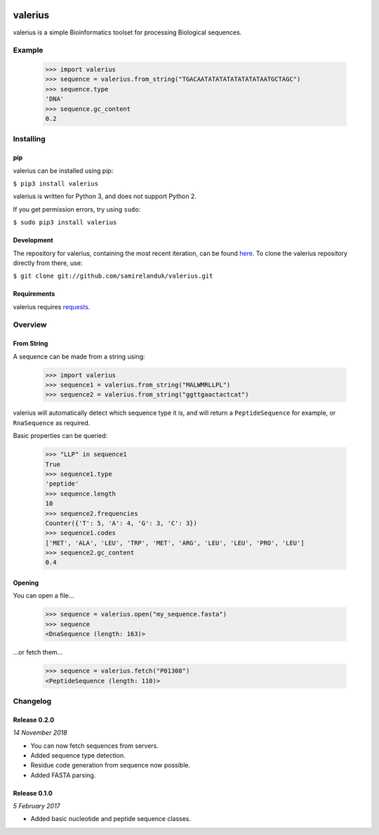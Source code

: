 |travis| |coveralls| |pypi|

.. |travis| image:: https://api.travis-ci.org/samirelanduk/valerius.svg?branch=0.2
  :target: https://travis-ci.org/samirelanduk/valerius/

.. |coveralls| image:: https://coveralls.io/repos/github/samirelanduk/valerius/badge.svg?branch=0.2
  :target: https://coveralls.io/github/samirelanduk/valerius/

.. |pypi| image:: https://img.shields.io/pypi/pyversions/valerius.svg
  :target: https://pypi.org/project/valerius/

valerius
========

valerius is a simple Bioinformatics toolset for processing Biological
sequences.

Example
-------

  >>> import valerius
  >>> sequence = valerius.from_string("TGACAATATATATATATATATAATGCTAGC")
  >>> sequence.type
  'DNA'
  >>> sequence.gc_content
  0.2



Installing
----------

pip
~~~

valerius can be installed using pip:

``$ pip3 install valerius``

valerius is written for Python 3, and does not support Python 2.

If you get permission errors, try using ``sudo``:

``$ sudo pip3 install valerius``


Development
~~~~~~~~~~~

The repository for valerius, containing the most recent iteration, can be
found `here <http://github.com/samirelanduk/valerius/>`_. To clone the
valerius repository directly from there, use:

``$ git clone git://github.com/samirelanduk/valerius.git``


Requirements
~~~~~~~~~~~~

valerius requires `requests <https://docs.python-requests.org/>`_.


Overview
--------

From String
~~~~~~~~~~~

A sequence can be made from a string using:

    >>> import valerius
    >>> sequence1 = valerius.from_string("MALWMRLLPL")
    >>> sequence2 = valerius.from_string("ggttgaactactcat")

valerius will automatically detect which sequence type it is, and will return a
``PeptideSequence`` for example, or ``RnaSequence`` as
required.

Basic properties can be queried:

    >>> "LLP" in sequence1
    True
    >>> sequence1.type
    'peptide'
    >>> sequence.length
    10
    >>> sequence2.frequencies
    Counter({'T': 5, 'A': 4, 'G': 3, 'C': 3})
    >>> sequence1.codes
    ['MET', 'ALA', 'LEU', 'TRP', 'MET', 'ARG', 'LEU', 'LEU', 'PRO', 'LEU']
    >>> sequence2.gc_content
    0.4

Opening
~~~~~~~

You can open a file...

    >>> sequence = valerius.open("my_sequence.fasta")
    >>> sequence
    <DnaSequence (length: 163)>

...or fetch them...

    >>> sequence = valerius.fetch("P01308")
    <PeptideSequence (length: 110)>


Changelog
---------

Release 0.2.0
~~~~~~~~~~~~~

`14 November 2018`

* You can now fetch sequences from servers.
* Added sequence type detection.
* Residue code generation from sequence now possible.
* Added FASTA parsing.


Release 0.1.0
~~~~~~~~~~~~~

`5 February 2017`

* Added basic nucleotide and peptide sequence classes.
